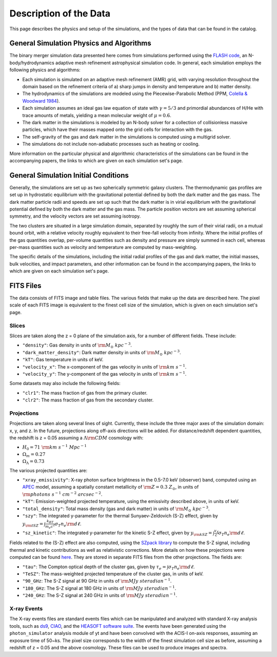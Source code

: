 .. _description:

Description of the Data
=======================

This page describes the physics and setup of the simulations, and the types of data that can be found in the
catalog. 

General Simulation Physics and Algorithms
-----------------------------------------

The binary merger simulation data presented here comes from simulations performed using the
`FLASH code <http://flash.uchicago.edu>`_, an N-body/hydrodynamics adaptive mesh refinement
astrophysical simulation code. In general, each simulation employs the following physics and 
algorithms:

* Each simulation is simulated on an adaptive mesh refinement (AMR) grid, with varying resolution throughout
  the domain based on the refinement criteria of a) sharp jumps in density and temperature and b) matter
  density. 
* The hydrodynamics of the simulations are modeled using the Piecewise-Parabolic Method (PPM, 
  `Colella & Woodward 1984 <http://adsabs.harvard.edu/abs/1984JCoPh..54..174C>`_). 
* Each simulation assumes an ideal gas law equation of state with :math:`\gamma = 5/3` and primordial
  abundances of H/He with trace amounts of metals, yielding a mean molecular weight of :math:`\mu = 0.6`.
* The dark matter in the simulations is modeled by an N-body solver for a collection of collisionless
  massive particles, which have their masses mapped onto the grid cells for interaction with the gas. 
* The self-gravity of the gas and dark matter in the simulations is computed using a multigrid solver.
* The simulations do not include non-adiabatic processes such as heating or cooling. 

More information on the particular physical and algorithmic characteristics of the simulations can be found
in the accompanying papers, the links to which are given on each simulation set's page.

General Simulation Initial Conditions
-------------------------------------

Generally, the simulations are set up as two spherically symmetric galaxy clusters. The thermodynamic gas 
profiles are set up in hydrostatic equilibrium with the gravitational potential defined by both the dark 
matter and the gas mass. The dark matter particle radii and speeds are set up such that the dark matter
is in virial equilibrium with the gravitational potential defined by both the dark matter and the gas mass. 
The particle position vectors are set assuming spherical symmetry, and the velocity vectors are set assuming
isotropy. 

The two clusters are situated in a large simulation domain, separated by roughly the sum of their virial
radii, on a mutual bound orbit, with a relative velocity roughly equivalent to their free-fall velocity 
from infinity. Where the initial profiles of the gas quantities overlap, per-volume quantities such as
density and pressure are simply summed in each cell, whereas per-mass quantities such as velocity and
temperature are computed by mass-weighting. 

The specific details of the simulations, including the initial radial profiles of the gas and dark matter, 
the initial masses, bulk velocities, and impact parameters, and other information can be found in the 
accompanying papers, the links to which are given on each simulation set's page. 

FITS Files
----------

The data consists of FITS image and table files. The various fields that make up the data are
described here. The pixel scale of each FITS image is equivalent to the finest cell size of the
simulation, which is given on each simulation set's page. 

Slices
++++++

Slices are taken along the z = 0 plane of the simulation axis, for a number of different fields. These
include:

* ``"density"``: Gas density in units of :math:`{\rm M_\odot~kpc^{-3}}`.
* ``"dark_matter_density"``: Dark matter density in units of :math:`{\rm M_\odot~kpc^{-3}}`.
* ``"kT"``: Gas temperature in units of keV. 
* ``"velocity_x"``: The x-component of the gas velocity in units of :math:`{\rm km~s^{-1}}`.
* ``"velocity_y"``: The y-component of the gas velocity in units of :math:`{\rm km~s^{-1}}`.

Some datasets may also include the following fields:

* ``"clr1"``: The mass fraction of gas from the primary cluster. 
* ``"clr2"``: The mass fraction of gas from the secondary cluster. 

Projections
+++++++++++

Projections are taken along several lines of sight. Currently, these include the three 
major axes of the simulation domain: x, y, and z. In the future, projections along off-axis 
directions will be added. For distance/redshift dependent quantities, the redshift is z = 0.05
assuming a :math:`\Lambda{\rm CDM}` cosmology with:

* :math:`H_0 = 71~{\rm km~s^{-1}~Mpc^{-1}}` 
* :math:`\Omega_m = 0.27` 
* :math:`\Omega_\Lambda = 0.73` 

The various projected quantities are:

* ``"xray_emissivity"``: X-ray photon surface brightness in the 0.5-7.0 keV (observer) band, 
  computed using an `APEC <http://www.atomdb.org>`_ model, assuming a spatially constant metallicity
  of :math:`{\rm Z = 0.3~Z_\odot}`, in units of :math:`{\rm photons~s^{-1}~{cm}^{-2}~{arcsec}^{-2}}`.
* ``"kT"``: Emission-weighted projected temperature, using the emissivity described above, in
  units of keV.
* ``"total_density"``: Total mass density (gas and dark matter) in units of :math:`{\rm M_\odot~{kpc}^{-3}}`.
* ``"szy"``: The integrated y-parameter for the thermal Sunyaev-Zeldovich (S-Z) effect, given by
  :math:`y_{\rm tSZ} = \int{\frac{k_BT}{m_e{c^2}}\sigma_T{n_e}{\rm d\ell}}`. 
* ``"sz_kinetic"``: The integrated y-parameter for the kinetic S-Z effect, given by
  :math:`y_{\rm kSZ} = \int{\frac{v_\ell}{c}\sigma_T{n_e}{\rm d\ell}}`. 

Fields related to the (S-Z) effect are also computed, using the `SZpack library <http://www.cita.utoronto.ca/~jchluba/Science_Jens/SZpack/SZpack.html>`_
to compute the S-Z signal, including thermal and kinetic contributions as well as relativistic
corrections. More details on how these projections were computed can be found `here <http://yt-project.org/doc/analyzing/analysis_modules/sunyaev_zeldovich.html>`_.
They are stored in separate FITS files from the other projections. The fields are:

* ``"tau"``: The Compton optical depth of the cluster gas, given by :math:`\tau_e = \int{\sigma_T{n_e}{\rm d\ell}}`. 
* ``"TeSZ"``: The mass-weighted projected temperature of the cluster gas, in units of keV.
* ``"90_GHz``: The S-Z signal at 90 GHz in units of :math:`{\rm MJy~{steradian}^{-1}}`. 
* ``"180_GHz``: The S-Z signal at 180 GHz in units of :math:`{\rm MJy~{steradian}^{-1}}`. 
* ``"240_GHz``: The S-Z signal at 240 GHz in units of :math:`{\rm MJy~{steradian}^{-1}}`. 

X-ray Events
++++++++++++

The X-ray events files are standard events files which can be manipulated and analyzed with standard
X-ray analysis tools, such as `ds9 <http://ds9.si.edu>`_, `CIAO <http://cxc.cfa.harvard.edu/ciao/>`_, and the 
`HEASOFT software suite <http://heasarc.nasa.gov/lheasoft/>`_. The events have been generated using the
``photon_simulator`` analysis module of yt and have been convolved with the ACIS-I on-axis responses, assuming
an exposure time of 50~ks. The pixel size corresponds to the width of the finest simulation cell size as 
before, assuming a redshift of z = 0.05 and the above cosmology. These files can be used to produce images 
and spectra. 